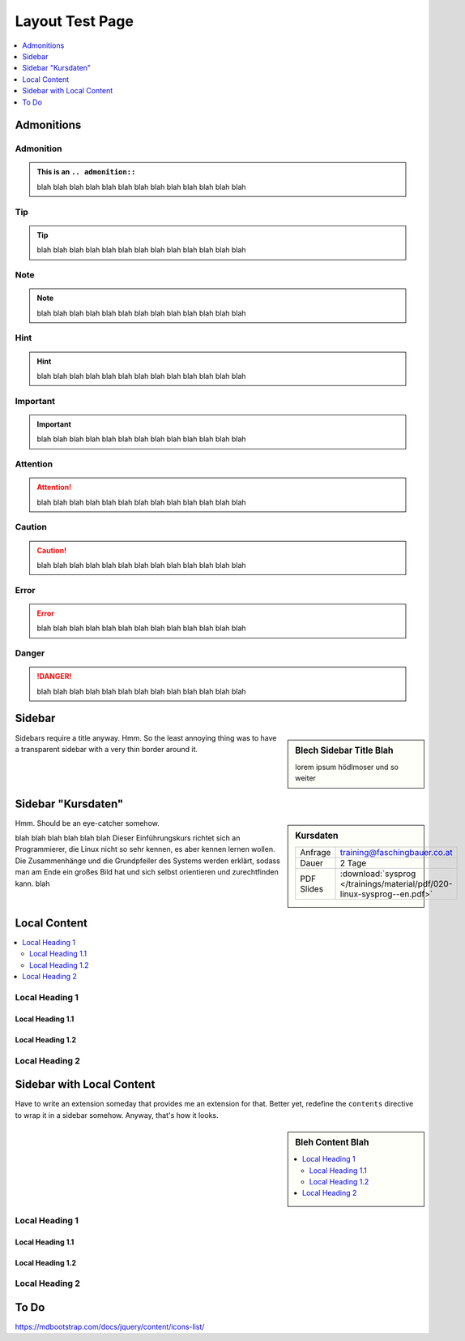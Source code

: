 Layout Test Page
================

.. contents::
   :local:
   :depth: 1
   

Admonitions
-----------

Admonition
..........

.. admonition:: This is an ``.. admonition::``

   blah blah blah blah blah blah blah blah blah blah blah blah blah

Tip
...

.. tip::

   blah blah blah blah blah blah blah blah blah blah blah blah blah

Note
....

.. note::

   blah blah blah blah blah blah blah blah blah blah blah blah blah

Hint
....

.. hint::

   blah blah blah blah blah blah blah blah blah blah blah blah blah

Important
.........

.. important::

   blah blah blah blah blah blah blah blah blah blah blah blah blah

Attention
.........

.. attention::

   blah blah blah blah blah blah blah blah blah blah blah blah blah

Caution
.......

.. caution::

   blah blah blah blah blah blah blah blah blah blah blah blah blah

Error
.....

.. error::

   blah blah blah blah blah blah blah blah blah blah blah blah blah

Danger
......

.. danger::

   blah blah blah blah blah blah blah blah blah blah blah blah blah

Sidebar
-------

.. sidebar:: Blech Sidebar Title Blah

   lorem ipsum hödlmoser und so weiter

Sidebars require a title anyway. Hmm. So the least annoying thing was
to have a transparent sidebar with a very thin border around it.

Sidebar "Kursdaten"
-------------------

.. sidebar:: Kursdaten

   .. csv-table::

      Anfrage, training@faschingbauer.co.at
      Dauer, 2 Tage
      PDF Slides, :download:`sysprog </trainings/material/pdf/020-linux-sysprog--en.pdf>`

Hmm. Should be an eye-catcher somehow.

blah blah blah blah blah blah Dieser Einführungskurs richtet sich an
Programmierer, die Linux nicht so sehr kennen, es aber kennen lernen
wollen. Die Zusammenhänge und die Grundpfeiler des Systems werden
erklärt, sodass man am Ende ein großes Bild hat und sich selbst
orientieren und zurechtfinden kann.  blah

Local Content
-------------

.. contents::
   :local:

Local Heading 1
...............

Local Heading 1.1
`````````````````

Local Heading 1.2
`````````````````

Local Heading 2
...............

Sidebar with Local Content
--------------------------

Have to write an extension someday that provides me an extension for
that. Better yet, redefine the ``contents`` directive to wrap it in a
sidebar somehow. Anyway, that's how it looks.

.. sidebar:: Bleh Content Blah

   .. contents::
      :local:

Local Heading 1
...............

Local Heading 1.1
`````````````````

Local Heading 1.2
`````````````````

Local Heading 2
...............

To Do
-----

https://mdbootstrap.com/docs/jquery/content/icons-list/

